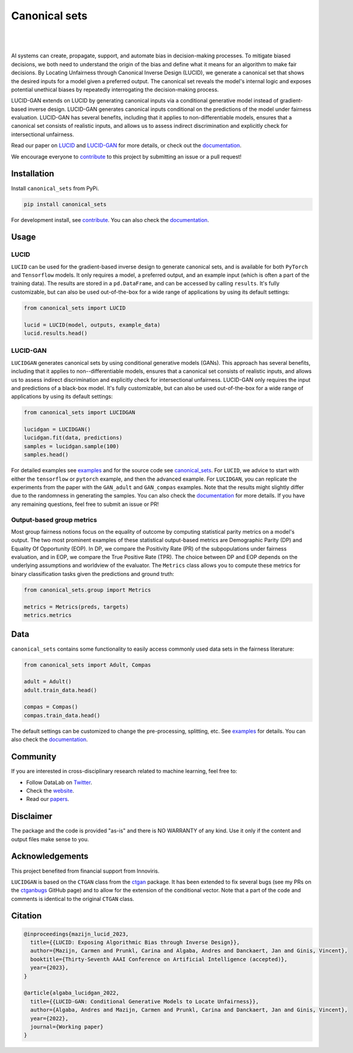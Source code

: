 .. |nbsp| unicode:: U+00A0 .. NO-BREAK SPACE

.. |pic1| image:: https://img.shields.io/badge/python-3.8%20%7C%203.9-blue
.. |pic2| image:: https://img.shields.io/github/license/mashape/apistatus.svg
.. |pic3| image:: https://img.shields.io/badge/code%20style-black-000000.svg
.. |pic4| image:: https://img.shields.io/badge/%20type_checker-mypy-%231674b1?style=flat
.. |pic5| image:: https://img.shields.io/badge/platform-windows%20%7C%20linux%20%7C%20macos-lightgrey
.. |pic6| image:: https://github.com/Integrated-Intelligence-Lab/canonical_sets/actions/workflows/testing.yml/badge.svg
.. |pic7| image:: https://img.shields.io/readthedocs/canonical_sets
.. |pic8| image:: https://img.shields.io/pypi/v/canonical_sets

.. _canonical_sets: https://github.com/Integrated-Intelligence-Lab/canonical_sets/tree/main/canonical_sets
.. _examples: https://github.com/Integrated-Intelligence-Lab/canonical_sets/tree/main/examples
.. _contribute: https://github.com/Integrated-Intelligence-Lab/canonical_sets/blob/main/CONTRIBUTING.rst
.. _documentation: https://canonical-sets.readthedocs.io/en/latest/
.. _LUCID: https://responsibledecisionmaking.github.io/assets/pdf/papers/21.pdf
.. _LUCIDGAN: https://papers.ssrn.com/sol3/papers.cfm?abstract_id=4289597

.. _Twitter: https://twitter.com/DataLabBE
.. _website: https://data.research.vub.be/
.. _papers: https://researchportal.vub.be/en/organisations/data-analytics-laboratory/publications/

.. _ctgan: https://github.com/sdv-dev/CTGAN
.. _ctganbugs: https://github.com/sdv-dev/CTGAN/pulls/AndresAlgaba


Canonical sets 
==============

|pic2| |nbsp| |pic5| |nbsp| |pic1| |nbsp| |pic8|

|pic6| |nbsp| |pic7| |nbsp| |pic3| |nbsp| |pic4|

AI systems can create, propagate, support, and automate bias in decision-making processes. To mitigate biased decisions,
we both need to understand the origin of the bias and define what it means for an algorithm to make fair decisions.
By Locating Unfairness through Canonical Inverse Design (LUCID), we generate a canonical set that shows the desired inputs
for a model given a preferred output. The canonical set reveals the model's internal logic and exposes potential unethical
biases by repeatedly interrogating the decision-making process.

LUCID-GAN extends on LUCID by generating canonical inputs via a conditional generative model instead of
gradient-based inverse design. LUCID-GAN generates canonical inputs conditional on the predictions of the model under
fairness evaluation. LUCID-GAN has several benefits, including that it applies to non-differentiable models, ensures
that a canonical set consists of realistic inputs, and allows us to assess indirect discrimination and explicitly
check for intersectional unfairness.

Read our paper on `LUCID`_ and `LUCID-GAN`_ for more details, or check out the `documentation`_.

We encourage everyone to `contribute`_ to this project by submitting an issue or a pull request!


Installation
------------

Install ``canonical_sets`` from PyPi.

.. code-block:: bash

    pip install canonical_sets

For development install, see `contribute`_. You can also check the `documentation`_.


Usage
-----

LUCID
~~~~~

``LUCID`` can be used for the gradient-based inverse design to generate canonical sets, and is available for both
``PyTorch`` and ``Tensorflow`` models. It only requires a model, a preferred output, and an example input
(which is often a part of the training data). The results are stored in a ``pd.DataFrame``, and can be accessed by
calling ``results``. It's fully customizable, but can also be used out-of-the-box for a wide range of
applications by using its default settings:

.. code-block:: python

    from canonical_sets import LUCID

    lucid = LUCID(model, outputs, example_data)
    lucid.results.head()

LUCID-GAN
~~~~~~~~~

``LUCIDGAN`` generates canonical sets by using conditional generative models (GANs). This approach has several benefits,
including that it applies to non--differentiable models, ensures that a canonical set consists of realistic inputs,
and allows us to assess indirect discrimination and explicitly check for intersectional unfairness. LUCID-GAN only
requires the input and predictions of a black-box model. It's fully customizable, but can also be used out-of-the-box
for a wide range of applications by using its default settings:

.. code-block:: python

    from canonical_sets import LUCIDGAN

    lucidgan = LUCIDGAN()
    lucidgan.fit(data, predictions)
    samples = lucidgan.sample(100)
    samples.head()

For detailed examples see `examples`_ and for the source code see `canonical_sets`_. For ``LUCID``, we advice to start with either the
``tensorflow`` or ``pytorch`` example, and then the advanced example. For ``LUCIDGAN``, you can replicate the experiments from the paper
with the ``GAN_adult`` and ``GAN_compas`` examples. Note that the results might slightly differ due to the randomness in generating the
samples. You can also check the `documentation`_ for more details. If you have any remaining questions, feel free to submit an issue or PR!


Output-based group metrics
~~~~~~~~~~~~~~~~~~~~~~~~~~

Most group fairness notions focus on the equality of outcome by computing statistical parity metrics on a model's output.
The two most prominent examples of these statistical output-based metrics are Demographic Parity (DP) and Equality Of Opportunity (EOP).
In DP, we compare the Positivity Rate (PR) of the subpopulations under fairness evaluation, and in EOP, we compare the True Positive Rate (TPR).
The choice between DP and EOP depends on the underlying assumptions and worldview of the evaluator.
The ``Metrics`` class allows you to compute these metrics for binary classification tasks given the predictions and ground truth:

.. code-block:: python

    from canonical_sets.group import Metrics

    metrics = Metrics(preds, targets)
    metrics.metrics


Data
----

``canonical_sets`` contains some functionality to easily access commonly used data sets in the fairness literature:

.. code-block:: python

    from canonical_sets import Adult, Compas

    adult = Adult()
    adult.train_data.head()

    compas = Compas()
    compas.train_data.head()

The default settings can be customized to change the pre-processing, splitting, etc. See `examples`_  for details.
You can also check the `documentation`_.


Community
---------

If you are interested in cross-disciplinary research related to machine learning, feel free to:

* Follow DataLab on `Twitter`_.
* Check the `website`_.
* Read our `papers`_.


Disclaimer
----------

The package and the code is provided "as-is" and there is NO WARRANTY of any kind. 
Use it only if the content and output files make sense to you.


Acknowledgements
----------------

This project benefited from financial support from Innoviris.

``LUCIDGAN`` is based on the ``CTGAN`` class from the `ctgan`_ package. It has been extended to fix
several bugs (see my PRs on the `ctganbugs`_ GitHub page) and to allow for the extension of the conditional
vector. Note that a part of the code and comments is identical to the original ``CTGAN`` class.


Citation
--------

.. highlight:: none
.. code-block::

    @inproceedings{mazijn_lucid_2023,
      title={{LUCID: Exposing Algorithmic Bias through Inverse Design}},
      author={Mazijn, Carmen and Prunkl, Carina and Algaba, Andres and Danckaert, Jan and Ginis, Vincent},
      booktitle={Thirty-Seventh AAAI Conference on Artificial Intelligence (accepted)},
      year={2023},
    }

    @article{algaba_lucidgan_2022,
      title={{LUCID-GAN: Conditional Generative Models to Locate Unfairness}},
      author={Algaba, Andres and Mazijn, Carmen and Prunkl, Carina and Danckaert, Jan and Ginis, Vincent},
      year={2022},
      journal={Working paper}
    }

